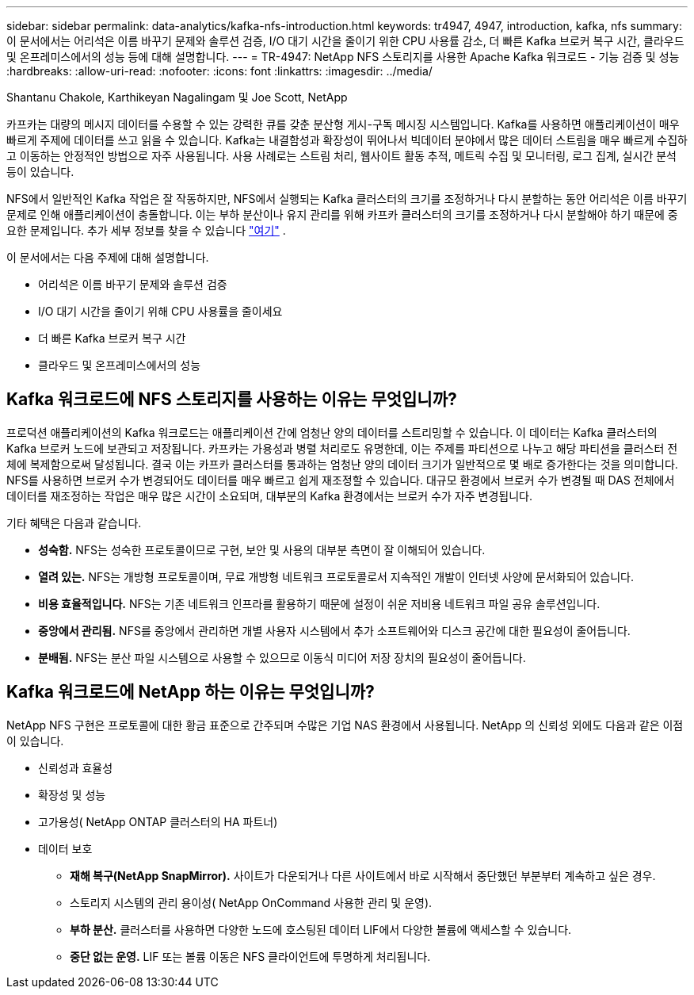 ---
sidebar: sidebar 
permalink: data-analytics/kafka-nfs-introduction.html 
keywords: tr4947, 4947, introduction, kafka, nfs 
summary: 이 문서에서는 어리석은 이름 바꾸기 문제와 솔루션 검증, I/O 대기 시간을 줄이기 위한 CPU 사용률 감소, 더 빠른 Kafka 브로커 복구 시간, 클라우드 및 온프레미스에서의 성능 등에 대해 설명합니다. 
---
= TR-4947: NetApp NFS 스토리지를 사용한 Apache Kafka 워크로드 - 기능 검증 및 성능
:hardbreaks:
:allow-uri-read: 
:nofooter: 
:icons: font
:linkattrs: 
:imagesdir: ../media/


Shantanu Chakole, Karthikeyan Nagalingam 및 Joe Scott, NetApp

[role="lead"]
카프카는 대량의 메시지 데이터를 수용할 수 있는 강력한 큐를 갖춘 분산형 게시-구독 메시징 시스템입니다.  Kafka를 사용하면 애플리케이션이 매우 빠르게 주제에 데이터를 쓰고 읽을 수 있습니다.  Kafka는 내결함성과 확장성이 뛰어나서 빅데이터 분야에서 많은 데이터 스트림을 매우 빠르게 수집하고 이동하는 안정적인 방법으로 자주 사용됩니다.  사용 사례로는 스트림 처리, 웹사이트 활동 추적, 메트릭 수집 및 모니터링, 로그 집계, 실시간 분석 등이 있습니다.

NFS에서 일반적인 Kafka 작업은 잘 작동하지만, NFS에서 실행되는 Kafka 클러스터의 크기를 조정하거나 다시 분할하는 동안 어리석은 이름 바꾸기 문제로 인해 애플리케이션이 충돌합니다.  이는 부하 분산이나 유지 관리를 위해 카프카 클러스터의 크기를 조정하거나 다시 분할해야 하기 때문에 중요한 문제입니다.  추가 세부 정보를 찾을 수 있습니다 https://www.netapp.com/blog/ontap-ready-for-streaming-applications/["여기"^] .

이 문서에서는 다음 주제에 대해 설명합니다.

* 어리석은 이름 바꾸기 문제와 솔루션 검증
* I/O 대기 시간을 줄이기 위해 CPU 사용률을 줄이세요
* 더 빠른 Kafka 브로커 복구 시간
* 클라우드 및 온프레미스에서의 성능




== Kafka 워크로드에 NFS 스토리지를 사용하는 이유는 무엇입니까?

프로덕션 애플리케이션의 Kafka 워크로드는 애플리케이션 간에 엄청난 양의 데이터를 스트리밍할 수 있습니다.  이 데이터는 Kafka 클러스터의 Kafka 브로커 노드에 보관되고 저장됩니다.  카프카는 가용성과 병렬 처리로도 유명한데, 이는 주제를 파티션으로 나누고 해당 파티션을 클러스터 전체에 복제함으로써 달성됩니다.  결국 이는 카프카 클러스터를 통과하는 엄청난 양의 데이터 크기가 일반적으로 몇 배로 증가한다는 것을 의미합니다.  NFS를 사용하면 브로커 수가 변경되어도 데이터를 매우 빠르고 쉽게 재조정할 수 있습니다.  대규모 환경에서 브로커 수가 변경될 때 DAS 전체에서 데이터를 재조정하는 작업은 매우 많은 시간이 소요되며, 대부분의 Kafka 환경에서는 브로커 수가 자주 변경됩니다.

기타 혜택은 다음과 같습니다.

* *성숙함.*  NFS는 성숙한 프로토콜이므로 구현, 보안 및 사용의 대부분 측면이 잘 이해되어 있습니다.
* *열려 있는.*  NFS는 개방형 프로토콜이며, 무료 개방형 네트워크 프로토콜로서 지속적인 개발이 인터넷 사양에 문서화되어 있습니다.
* *비용 효율적입니다.*  NFS는 기존 네트워크 인프라를 활용하기 때문에 설정이 쉬운 저비용 네트워크 파일 공유 솔루션입니다.
* *중앙에서 관리됨.*  NFS를 중앙에서 관리하면 개별 사용자 시스템에서 추가 소프트웨어와 디스크 공간에 대한 필요성이 줄어듭니다.
* *분배됨.*  NFS는 분산 파일 시스템으로 사용할 수 있으므로 이동식 미디어 저장 장치의 필요성이 줄어듭니다.




== Kafka 워크로드에 NetApp 하는 이유는 무엇입니까?

NetApp NFS 구현은 프로토콜에 대한 황금 표준으로 간주되며 수많은 기업 NAS 환경에서 사용됩니다. NetApp 의 신뢰성 외에도 다음과 같은 이점이 있습니다.

* 신뢰성과 효율성
* 확장성 및 성능
* 고가용성( NetApp ONTAP 클러스터의 HA 파트너)
* 데이터 보호
+
** *재해 복구(NetApp SnapMirror).*  사이트가 다운되거나 다른 사이트에서 바로 시작해서 중단했던 부분부터 계속하고 싶은 경우.
** 스토리지 시스템의 관리 용이성( NetApp OnCommand 사용한 관리 및 운영).
** *부하 분산.*  클러스터를 사용하면 다양한 노드에 호스팅된 데이터 LIF에서 다양한 볼륨에 액세스할 수 있습니다.
** *중단 없는 운영.*  LIF 또는 볼륨 이동은 NFS 클라이언트에 투명하게 처리됩니다.



